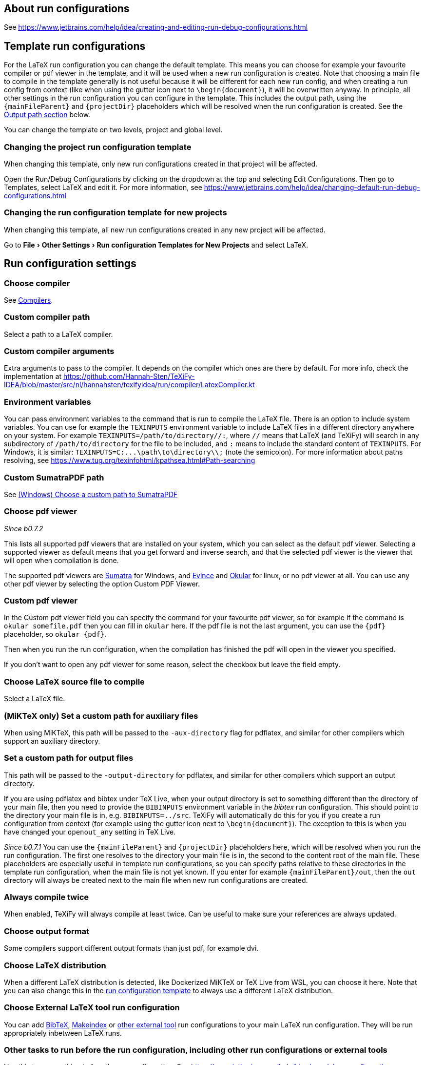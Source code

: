 :experimental:

== About run configurations

See https://www.jetbrains.com/help/idea/creating-and-editing-run-debug-configurations.html

[#template]
== Template run configurations

For the LaTeX run configuration you can change the default template.
This means you can choose for example your favourite compiler or pdf viewer in the template, and it will be used when a new run configuration is created.
Note that choosing a main file to compile in the template generally is not useful because it will be different for each new run config, and when creating a run config from context (like when using the gutter icon next to `\begin{document}`), it will be overwritten anyway.
In principle, all other settings in the run configuration you can configure in the template.
This includes the output path, using the `{mainFileParent}` and `{projectDir}` placeholders which will be resolved when the run configuration is created.
See the link:#outputpath[Output path section] below.

You can change the template on two levels, project and global level.

=== Changing the project run configuration template

When changing this template, only new run configurations created in that project will be affected.

Open the Run/Debug Configurations by clicking on the dropdown at the top and selecting Edit Configurations.
Then go to Templates, select LaTeX and edit it.
For more information, see https://www.jetbrains.com/help/idea/changing-default-run-debug-configurations.html

=== Changing the run configuration template for new projects

When changing this template, all new run configurations created in any new project will be affected.

Go to menu:File[Other Settings > Run configuration Templates for New Projects] and select LaTeX.

== Run configuration settings

=== Choose compiler

See link:Compilers[Compilers].

=== Custom compiler path

Select a path to a LaTeX compiler.

=== Custom compiler arguments

Extra arguments to pass to the compiler.
It depends on the compiler which ones are there by default.
For more info, check the implementation at https://github.com/Hannah-Sten/TeXiFy-IDEA/blob/master/src/nl/hannahsten/texifyidea/run/compiler/LatexCompiler.kt

=== Environment variables

You can pass environment variables to the command that is run to compile the LaTeX file.
There is an option to include system variables.
You can use for example the `TEXINPUTS` environment variable to include LaTeX files in a different directory anywhere on your system.
For example `TEXINPUTS=/path/to/directory//:`, where `//` means that LaTeX (and TeXiFy) will search in any subdirectory of `/path/to/directory` for the file to be included, and `:` means to include the standard content of `TEXINPUTS`. For Windows, it is similar: `TEXINPUTS=C:\...\path\to\directory\\;` (note the semicolon).
For more information about paths resolving, see https://www.tug.org/texinfohtml/kpathsea.html#Path-searching

=== Custom SumatraPDF path

See link:Running/SumatraPDF-support#Portable-SumatraPDF[(Windows) Choose a custom path to SumatraPDF]

=== Choose pdf viewer
_Since b0.7.2_

This lists all supported pdf viewers that are installed on your system, which you can select as the default pdf viewer.
Selecting a supported viewer as default means that you get forward and inverse search, and that the selected pdf viewer is the viewer that will open when compilation is done.

The supported pdf viewers are link:SumatraPDF-support[Sumatra] for Windows, and link:Evince-support[Evince] and link:Okular-support[Okular] for linux, or no pdf viewer at all.
You can use any other pdf viewer by selecting the option Custom PDF Viewer.

=== Custom pdf viewer

In the Custom pdf viewer field you can specify the command for your favourite pdf viewer, so for example if the command is `okular somefile.pdf` then you can fill in `okular`  here.
If the pdf file is not the last argument, you can use the `{pdf}` placeholder, so `okular {pdf}`.

Then when you run the run configuration, when the compilation has finished the pdf will open in the viewer you specified.

If you don't want to open any pdf viewer for some reason, select the checkbox but leave the field empty.

=== Choose LaTeX source file to compile

Select a LaTeX file.

=== (MiKTeX only) Set a custom path for auxiliary files

When using MiKTeX, this path will be passed to the `-aux-directory` flag for pdflatex, and similar for other compilers which support an auxiliary directory.

[#outputpath]
=== Set a custom path for output files

This path will be passed to the `-output-directory` for pdflatex, and similar for other compilers which support an output directory.

If you are using pdflatex and bibtex under TeX Live, when your output directory is set to something different than the directory of your main file, then you need to provide the `BIBINPUTS` environment variable in the _bibtex_ run configuration.
This should point to the directory your main file is in, e.g. `BIBINPUTS=../src`.
TeXiFy will automatically do this for you if you create a run configuration from context (for example using the gutter icon next to `\begin{document}`).
The exception to this is when you have changed your `openout_any` setting in TeX Live.

_Since b0.7.1_
You can use the `{mainFileParent}` and `{projectDir}` placeholders here, which will be resolved when you run the run configuration.
The first one resolves to the directory your main file is in, the second to the content root of the main file.
These placeholders are especially useful in template run configurations, so you can specify paths relative to these directories in the template run configuration, when the main file is not yet known.
If you enter for example `{mainFileParent}/out`, then the `out` directory will always be created next to the main file when new run configurations are created.

=== Always compile twice

When enabled, TeXiFy will always compile at least twice.
Can be useful to make sure your references are always updated.

=== Choose output format

Some compilers support different output formats than just pdf, for example dvi.

[#_choose_latex_distribution]
=== Choose LaTeX distribution

When a different LaTeX distribution is detected, like Dockerized MiKTeX or TeX Live from WSL, you can choose it here.
Note that you can also change this in the link:Run-configurations#template[run configuration template] to always use a different LaTeX distribution.

=== Choose External LaTeX tool run configuration

You can add link:BibTeX[BibTeX], link:Makeindex[Makeindex] or link:External-tools[other external tool] run configurations to your main LaTeX run configuration.
They will be run appropriately inbetween LaTeX runs.

[#before-run-tasks]
=== Other tasks to run before the run configuration, including other run configurations or external tools

Use this to run anything before the run configuration.
See https://www.jetbrains.com/help/idea/run-debug-configurations-dialog.html#before-launch-options